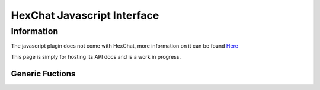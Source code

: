 HexChat Javascript Interface
============================

.. default-domain:: js

Information
-----------

The javascript plugin does not come with HexChat, more information on it can be found `Here <https://github.com/TingPing/hexchat-javascript>`_

This page is simply for hosting its API docs and is a work in progress.

Generic Fuctions
~~~~~~~~~~~~~~~~

.. function:: print(object)

  Prints text to the current context.

	:param object: Object to be converted to a string

.. function:: command(string)

	Runs a command in the current context.
